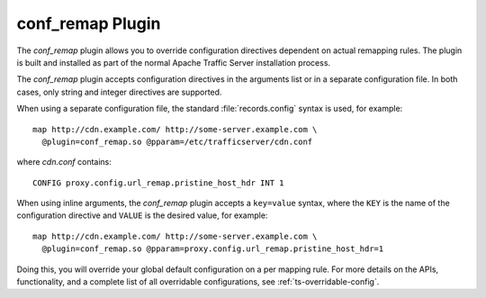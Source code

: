 .. Licensed to the Apache Software Foundation (ASF) under one
   or more contributor license agreements.  See the NOTICE file
  distributed with this work for additional information
  regarding copyright ownership.  The ASF licenses this file
  to you under the Apache License, Version 2.0 (the
  "License"); you may not use this file except in compliance
  with the License.  You may obtain a copy of the License at
 
   http://www.apache.org/licenses/LICENSE-2.0
 
  Unless required by applicable law or agreed to in writing,
  software distributed under the License is distributed on an
  "AS IS" BASIS, WITHOUT WARRANTIES OR CONDITIONS OF ANY
  KIND, either express or implied.  See the License for the
  specific language governing permissions and limitations
  under the License.

.. _conf-remap-plugin:

conf_remap Plugin
=================

The `conf_remap` plugin allows you to override configuration
directives dependent on actual remapping rules. The plugin is built
and installed as part of the normal Apache Traffic Server installation
process.

The `conf_remap` plugin accepts configuration directives in the
arguments list or in a separate configuration file. In both cases,
only string and integer directives are supported.

When using a separate configuration file, the standard
:file:`records.config` syntax is used, for example::

    map http://cdn.example.com/ http://some-server.example.com \
      @plugin=conf_remap.so @pparam=/etc/trafficserver/cdn.conf

where `cdn.conf` contains::

    CONFIG proxy.config.url_remap.pristine_host_hdr INT 1

When using inline arguments, the `conf_remap` plugin accepts a
``key=value`` syntax, where the ``KEY`` is the name of the configuration
directive and ``VALUE`` is the desired value, for example::

    map http://cdn.example.com/ http://some-server.example.com \
      @plugin=conf_remap.so @pparam=proxy.config.url_remap.pristine_host_hdr=1

Doing this, you will override your global default configuration on
a per mapping rule. For more details on the APIs, functionality, and a
complete list of all overridable configurations, see :ref:`ts-overridable-config`.
